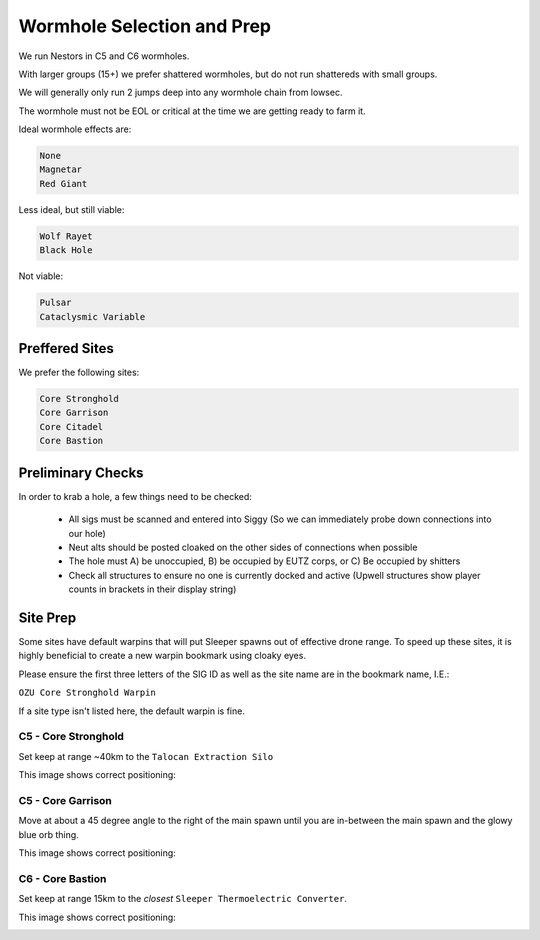 .. _WH Selection:

Wormhole Selection and Prep
===========================

We run Nestors in C5 and C6 wormholes.

With larger groups (15+) we prefer shattered wormholes, but do not run shattereds with small groups.

We will generally only run 2 jumps deep into any wormhole chain from lowsec.

The wormhole must not be EOL or critical at the time we are getting ready to farm it.

Ideal wormhole effects are:

.. code-block::

    None
    Magnetar
    Red Giant

Less ideal, but still viable:

.. code-block::

    Wolf Rayet
    Black Hole

Not viable:

.. code-block::

    Pulsar
    Cataclysmic Variable

.. _Preferred Sites:

Preffered Sites
---------------

We prefer the following sites:

.. code-block::

    Core Stronghold
    Core Garrison
    Core Citadel
    Core Bastion


Preliminary Checks
------------------

In order to krab a hole, a few things need to be checked:

    - All sigs must be scanned and entered into Siggy (So we can immediately probe down connections into our hole)
    - Neut alts should be posted cloaked on the other sides of connections when possible
    - The hole must A) be unoccupied, B) be occupied by EUTZ corps, or C) Be occupied by shitters
    - Check all structures to ensure no one is currently docked and active (Upwell structures show player counts
      in brackets in their display string)



Site Prep
---------

Some sites have default warpins that will put Sleeper spawns out of effective drone range.
To speed up these sites, it is highly beneficial to create a new warpin bookmark using cloaky eyes.

Please ensure the first three letters of the SIG ID as well as the site name are in the bookmark name, I.E.:

``OZU Core Stronghold Warpin``


If a site type isn't listed here, the default warpin is fine.

C5 - Core Stronghold
^^^^^^^^^^^^^^^^^^^^

Set keep at range ~40km to the ``Talocan Extraction Silo``

This image shows correct positioning:

.. image:: images/core_stronghold_warpin.png


C5 - Core Garrison
^^^^^^^^^^^^^^^^^^

Move at about a 45 degree angle to the right of the main spawn until you are in-between the main spawn and the
glowy blue orb thing.

This image shows correct positioning:

.. image:: images/core_garrison_warpin.png

C6 - Core Bastion
^^^^^^^^^^^^^^^^^

Set keep at range 15km to the *closest* ``Sleeper Thermoelectric Converter``.

This image shows correct positioning:

.. image:: images/core_bastion_warpin.png